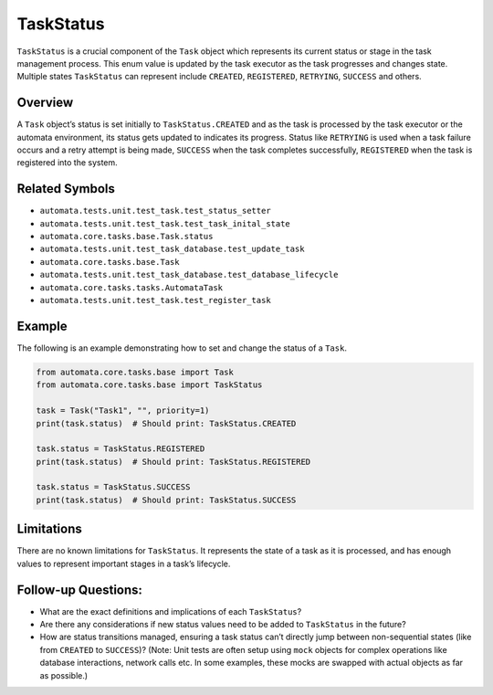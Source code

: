 TaskStatus
==========

``TaskStatus`` is a crucial component of the ``Task`` object which
represents its current status or stage in the task management process.
This enum value is updated by the task executor as the task progresses
and changes state. Multiple states ``TaskStatus`` can represent include
``CREATED``, ``REGISTERED``, ``RETRYING``, ``SUCCESS`` and others.

Overview
--------

A ``Task`` object’s status is set initially to ``TaskStatus.CREATED``
and as the task is processed by the task executor or the automata
environment, its status gets updated to indicates its progress. Status
like ``RETRYING`` is used when a task failure occurs and a retry attempt
is being made, ``SUCCESS`` when the task completes successfully,
``REGISTERED`` when the task is registered into the system.

Related Symbols
---------------

-  ``automata.tests.unit.test_task.test_status_setter``
-  ``automata.tests.unit.test_task.test_task_inital_state``
-  ``automata.core.tasks.base.Task.status``
-  ``automata.tests.unit.test_task_database.test_update_task``
-  ``automata.core.tasks.base.Task``
-  ``automata.tests.unit.test_task_database.test_database_lifecycle``
-  ``automata.core.tasks.tasks.AutomataTask``
-  ``automata.tests.unit.test_task.test_register_task``

Example
-------

The following is an example demonstrating how to set and change the
status of a ``Task``.

.. code:: python

   from automata.core.tasks.base import Task
   from automata.core.tasks.base import TaskStatus

   task = Task("Task1", "", priority=1)
   print(task.status)  # Should print: TaskStatus.CREATED

   task.status = TaskStatus.REGISTERED
   print(task.status)  # Should print: TaskStatus.REGISTERED

   task.status = TaskStatus.SUCCESS
   print(task.status)  # Should print: TaskStatus.SUCCESS

Limitations
-----------

There are no known limitations for ``TaskStatus``. It represents the
state of a task as it is processed, and has enough values to represent
important stages in a task’s lifecycle.

Follow-up Questions:
--------------------

-  What are the exact definitions and implications of each
   ``TaskStatus``?
-  Are there any considerations if new status values need to be added to
   ``TaskStatus`` in the future?
-  How are status transitions managed, ensuring a task status can’t
   directly jump between non-sequential states (like from ``CREATED`` to
   ``SUCCESS``)? (Note: Unit tests are often setup using ``mock``
   objects for complex operations like database interactions, network
   calls etc. In some examples, these mocks are swapped with actual
   objects as far as possible.)
